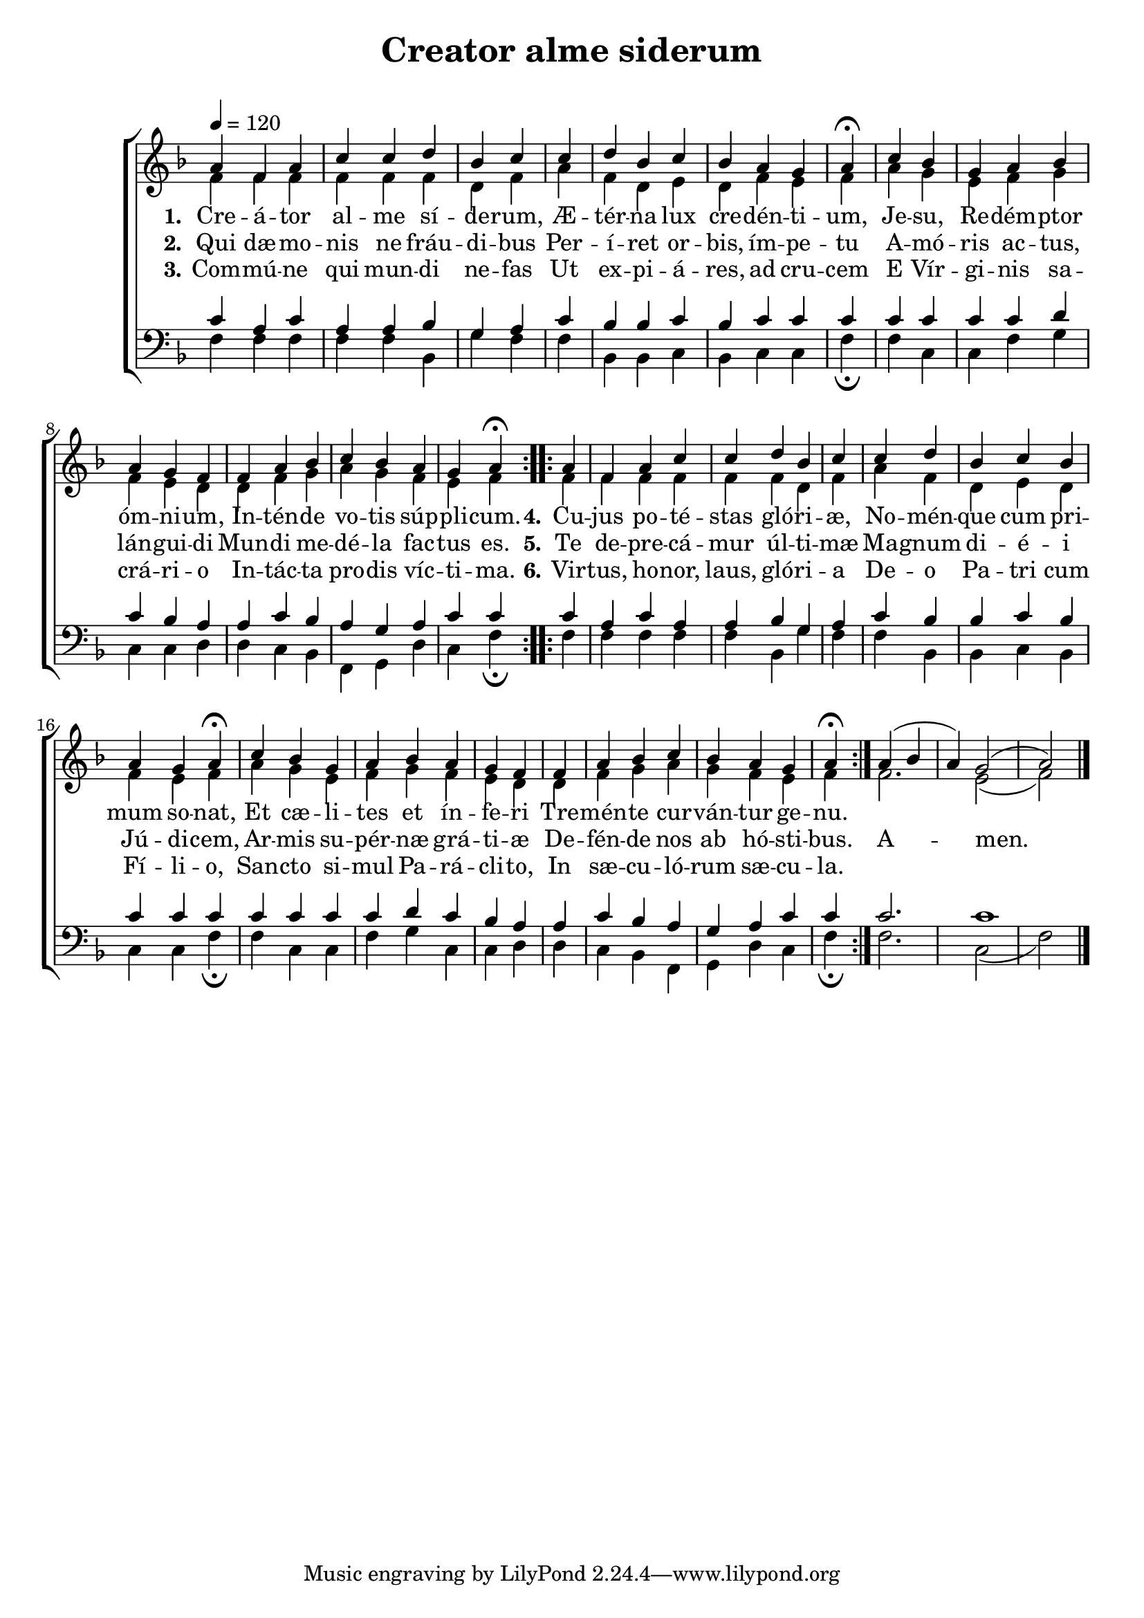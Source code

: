 ﻿\version "2.14.2"

songTitle = "Creator alme siderum"
songSubtitle = \markup \null % "(Vesper Hymn for Sundays in Advent)"
songSection = "Advent"
tuneSource = \markup { from \italic {Peters’ Sodality Hymn Book,} 1914}

global = {
    \key f \major
    \time 6/8
    \autoBeamOff
    %\set Score.timing = ##f
    \tempo 4 = 120
}

sopMusic = \relative c'' {
  \repeat volta 2 {
    a4 f a
    c c d bes
    c \bar "|"
    c d bes
    c bes a g
    a\fermata \bar "|"
    
    c bes g
    a bes a g
    f \bar "|"
    f a bes
    c bes a g
    a\fermata
  }
}
sopAmen = \relative c'' {
  a4( bes a) g2( a) \bar "|."
}
sopWords = \lyricmode {
  
}

altoMusic = \relative c' {
  f4 f f
  f f f d
  f
  a f d
  e d f e
  f \bar "|"
  
  a g e
  f g f e
  d
  d f g
  a g f e
  f
}
altoAmen = \relative c' {
  f2. e2( f)
}
altoWords = \lyricmode {
  
  \set stanza = #"1."
  Cre -- á -- tor al -- me sí -- de -- rum,
  Æ -- tér -- na lux cre -- dén -- ti -- um,
  Je -- su, Re -- dém -- ptor óm -- ni -- um,
  In -- tén -- de vo -- tis súp -- pli -- cum.

  \set stanza = #"4."
  Cu -- jus po -- té -- stas gló -- ri -- æ,
  No -- mén -- que cum pri -- mum so -- nat,
  Et cæ -- li -- tes et ín -- fe -- ri
  Tre -- mén -- te cur -- ván -- tur ge -- nu.
}
altoWordsII = \lyricmode {
  
%\markup\italic
  \set stanza = #"2."
  Qui dæ -- mo -- nis ne fráu -- di -- bus
  Per -- í -- ret or -- bis, ím -- pe -- tu
  A -- mó -- ris ac -- tus, lán -- gui -- di
  Mun -- di me -- dé -- la fac -- tus es.

  \set stanza = #" 5."
  Te de -- pre -- cá -- mur úl -- ti -- mæ
  Ma -- gnum di -- é -- i Jú -- di -- cem,
  Ar -- mis su -- pér -- næ grá -- ti -- æ
  De -- fén -- de nos ab hó -- sti -- bus.

  A -- men.
}
altoWordsIII = \lyricmode {
  
  \set stanza = #"3."
  Com -- mú -- ne qui mun -- di ne -- fas
  Ut ex -- pi -- á -- res, ad cru -- cem
  E Vír -- gi -- nis sa -- crá -- ri -- o
  In -- tác -- ta pro -- dis víc -- ti -- ma.

  \set stanza = #" 6."
  Vir -- tus, ho -- nor, laus, gló -- ri -- a
  De -- o Pa -- tri cum Fí -- li -- o,
  San -- cto si -- mul Pa -- rá -- cli -- to,
  In sæ -- cu -- ló -- rum sæ -- cu -- la.
}
altoWordsIV = \lyricmode {
  
  \set stanza = #"4. "
  \set ignoreMelismata = ##t
}
altoWordsV = \lyricmode {
  
  \set stanza = #"5. "
  \set ignoreMelismata = ##t
}
altoWordsVI = \lyricmode {
  
  \set stanza = #"6. "
  \set ignoreMelismata = ##t
}
tenorMusic = \relative c' {
  c4 a c
  a a bes g
  a
  c bes bes
  c bes c c
  c \bar "|"
  
  c c c
  c d c bes
  a
  a c bes
  a g a c
  c
}
tenorAmen = \relative c' {
  c2. c1
}

bassMusic = \relative c {
  f4 f f
  f f bes, g'
  f
  f bes, bes
  c bes c c
  f\fermata \bar "|"
  
  f c c
  f g c, c
  d
  d c bes
  f g d' c
  f\fermata
}
bassAmen = \relative c {
  f2. c2( f)
}


\bookpart { 
\header {
    title = \songTitle 
    subtitle = \songSubtitle
    section = \songSection 
    source = \tuneSource 
}

\score {
  <<
   \new ChoirStaff <<
    \new Staff = women <<
      \new Voice = "sopranos" { \voiceOne << \global {\repeat unfold2 \sopMusic \sopAmen}>> }
      \new Voice = "altos" { \voiceTwo << \global {\repeat unfold2 \altoMusic \altoAmen} >> }
    >>
    \new Lyrics \with { alignAboveContext = #"women" \override VerticalAxisGroup #'nonstaff-relatedstaff-spacing = #'((basic-distance . 1))} \lyricsto "sopranos" \sopWords
    \new Lyrics = "altosVI"  \with { alignBelowContext = #"women" \override VerticalAxisGroup #'nonstaff-relatedstaff-spacing = #'((basic-distance . 1))} \lyricsto "altos" \altoWordsVI
    \new Lyrics = "altosV"  \with { alignBelowContext = #"women" \override VerticalAxisGroup #'nonstaff-relatedstaff-spacing = #'((basic-distance . 1))} \lyricsto "altos" \altoWordsV
    \new Lyrics = "altosIV"  \with { alignBelowContext = #"women" \override VerticalAxisGroup #'nonstaff-relatedstaff-spacing = #'((basic-distance . 1))} \lyricsto "altos" \altoWordsIV
    \new Lyrics = "altosIII"  \with { alignBelowContext = #"women" \override VerticalAxisGroup #'nonstaff-relatedstaff-spacing = #'((basic-distance . 1))} \lyricsto "altos" \altoWordsIII
    \new Lyrics = "altosII"  \with { alignBelowContext = #"women" \override VerticalAxisGroup #'nonstaff-relatedstaff-spacing = #'((basic-distance . 1))} \lyricsto "altos" \altoWordsII
    \new Lyrics = "altos"  \with { alignBelowContext = #"women" \override VerticalAxisGroup #'nonstaff-relatedstaff-spacing = #'((padding . -0.5))} \lyricsto "altos" \altoWords
   \new Staff = men <<
      \clef bass
      \new Voice = "tenors" { \voiceOne << \global {\repeat unfold2  \tenorMusic \tenorAmen} >> }
      \new Voice = "basses" { \voiceTwo << \global {\repeat unfold2 \bassMusic \bassAmen} >> }
    >>
  >>
  >>
  \layout {
    \context {
      % Remove all empty staves
      \Staff
      \RemoveEmptyStaves \override VerticalAxisGroup #'remove-first = ##t
      \remove "Time_signature_engraver"
    }
  }
  
  \midi {
    \set Staff.midiInstrument = "flute"
  
    %\context { \Voice \remove "Dynamic_performer" }
  }
} 
}

